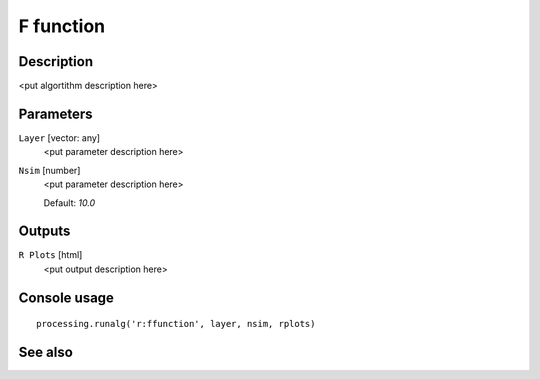 F function
==========

Description
-----------

<put algortithm description here>

Parameters
----------

``Layer`` [vector: any]
  <put parameter description here>

``Nsim`` [number]
  <put parameter description here>

  Default: *10.0*

Outputs
-------

``R Plots`` [html]
  <put output description here>

Console usage
-------------

::

  processing.runalg('r:ffunction', layer, nsim, rplots)

See also
--------

